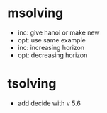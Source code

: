 * msolving
  - inc: give hanoi or make new
  - opt: use same example
  - inc: increasing horizon
  - opt: decreasing horizon
* tsolving
  - add decide with v 5.6
